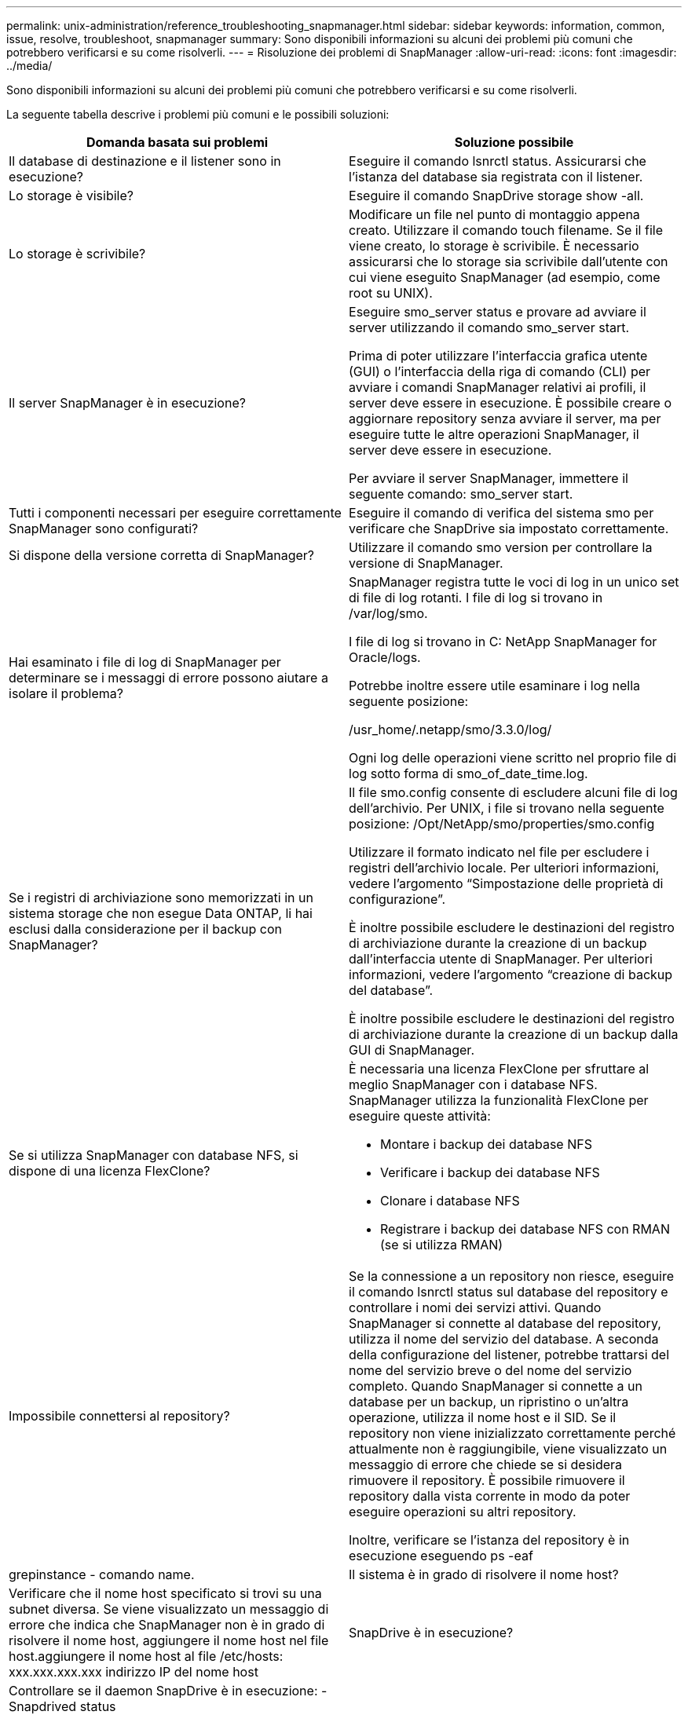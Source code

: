---
permalink: unix-administration/reference_troubleshooting_snapmanager.html 
sidebar: sidebar 
keywords: information, common, issue, resolve, troubleshoot, snapmanager 
summary: Sono disponibili informazioni su alcuni dei problemi più comuni che potrebbero verificarsi e su come risolverli. 
---
= Risoluzione dei problemi di SnapManager
:allow-uri-read: 
:icons: font
:imagesdir: ../media/


[role="lead"]
Sono disponibili informazioni su alcuni dei problemi più comuni che potrebbero verificarsi e su come risolverli.

La seguente tabella descrive i problemi più comuni e le possibili soluzioni:

|===
| Domanda basata sui problemi | Soluzione possibile 


 a| 
Il database di destinazione e il listener sono in esecuzione?
 a| 
Eseguire il comando lsnrctl status. Assicurarsi che l'istanza del database sia registrata con il listener.



 a| 
Lo storage è visibile?
 a| 
Eseguire il comando SnapDrive storage show -all.



 a| 
Lo storage è scrivibile?
 a| 
Modificare un file nel punto di montaggio appena creato. Utilizzare il comando touch filename. Se il file viene creato, lo storage è scrivibile. È necessario assicurarsi che lo storage sia scrivibile dall'utente con cui viene eseguito SnapManager (ad esempio, come root su UNIX).



 a| 
Il server SnapManager è in esecuzione?
 a| 
Eseguire smo_server status e provare ad avviare il server utilizzando il comando smo_server start.

Prima di poter utilizzare l'interfaccia grafica utente (GUI) o l'interfaccia della riga di comando (CLI) per avviare i comandi SnapManager relativi ai profili, il server deve essere in esecuzione. È possibile creare o aggiornare repository senza avviare il server, ma per eseguire tutte le altre operazioni SnapManager, il server deve essere in esecuzione.

Per avviare il server SnapManager, immettere il seguente comando: smo_server start.



 a| 
Tutti i componenti necessari per eseguire correttamente SnapManager sono configurati?
 a| 
Eseguire il comando di verifica del sistema smo per verificare che SnapDrive sia impostato correttamente.



 a| 
Si dispone della versione corretta di SnapManager?
 a| 
Utilizzare il comando smo version per controllare la versione di SnapManager.



 a| 
Hai esaminato i file di log di SnapManager per determinare se i messaggi di errore possono aiutare a isolare il problema?
 a| 
SnapManager registra tutte le voci di log in un unico set di file di log rotanti. I file di log si trovano in /var/log/smo.

I file di log si trovano in C: NetApp SnapManager for Oracle/logs.

Potrebbe inoltre essere utile esaminare i log nella seguente posizione:

/usr_home/.netapp/smo/3.3.0/log/

Ogni log delle operazioni viene scritto nel proprio file di log sotto forma di smo_of_date_time.log.



 a| 
Se i registri di archiviazione sono memorizzati in un sistema storage che non esegue Data ONTAP, li hai esclusi dalla considerazione per il backup con SnapManager?
 a| 
Il file smo.config consente di escludere alcuni file di log dell'archivio. Per UNIX, i file si trovano nella seguente posizione: /Opt/NetApp/smo/properties/smo.config

Utilizzare il formato indicato nel file per escludere i registri dell'archivio locale. Per ulteriori informazioni, vedere l'argomento "`Simpostazione delle proprietà di configurazione`".

È inoltre possibile escludere le destinazioni del registro di archiviazione durante la creazione di un backup dall'interfaccia utente di SnapManager. Per ulteriori informazioni, vedere l'argomento "`creazione di backup del database`".

È inoltre possibile escludere le destinazioni del registro di archiviazione durante la creazione di un backup dalla GUI di SnapManager.



 a| 
Se si utilizza SnapManager con database NFS, si dispone di una licenza FlexClone?
 a| 
È necessaria una licenza FlexClone per sfruttare al meglio SnapManager con i database NFS. SnapManager utilizza la funzionalità FlexClone per eseguire queste attività:

* Montare i backup dei database NFS
* Verificare i backup dei database NFS
* Clonare i database NFS
* Registrare i backup dei database NFS con RMAN (se si utilizza RMAN)




 a| 
Impossibile connettersi al repository?
 a| 
Se la connessione a un repository non riesce, eseguire il comando lsnrctl status sul database del repository e controllare i nomi dei servizi attivi. Quando SnapManager si connette al database del repository, utilizza il nome del servizio del database. A seconda della configurazione del listener, potrebbe trattarsi del nome del servizio breve o del nome del servizio completo. Quando SnapManager si connette a un database per un backup, un ripristino o un'altra operazione, utilizza il nome host e il SID. Se il repository non viene inizializzato correttamente perché attualmente non è raggiungibile, viene visualizzato un messaggio di errore che chiede se si desidera rimuovere il repository. È possibile rimuovere il repository dalla vista corrente in modo da poter eseguire operazioni su altri repository.

Inoltre, verificare se l'istanza del repository è in esecuzione eseguendo ps -eaf



| grepinstance - comando name.  a| 
Il sistema è in grado di risolvere il nome host?



 a| 
Verificare che il nome host specificato si trovi su una subnet diversa. Se viene visualizzato un messaggio di errore che indica che SnapManager non è in grado di risolvere il nome host, aggiungere il nome host nel file host.aggiungere il nome host al file /etc/hosts: xxx.xxx.xxx.xxx indirizzo IP del nome host
 a| 
SnapDrive è in esecuzione?



 a| 
Controllare se il daemon SnapDrive è in esecuzione: -Snapdrived status

Se il daemon non è in esecuzione, viene visualizzato un messaggio che indica la presenza di un errore di connessione.
 a| 
Quali sistemi storage sono configurati per l'accesso con SnapDrive?



 a| 
Eseguire il comando: -SnapDrive config list
 a| 
In che modo è possibile migliorare le prestazioni dell'interfaccia grafica di SnapManager?



 a| 
* Assicurarsi di disporre di credenziali utente valide per il repository, l'host del profilo e il profilo.
+
Se la credenziale non è valida, cancellare le credenziali dell'utente per il repository, l'host del profilo e il profilo. Ripristinare le stesse credenziali utente impostate in precedenza per il repository, l'host del profilo e il profilo. Per ulteriori informazioni sulla nuova impostazione delle credenziali utente, vedere "`Simpostazione delle credenziali dopo la cancellazione della cache delle credenziali`".

* Chiudere i profili inutilizzati.
+
Se il numero di profili aperti è maggiore, le prestazioni della GUI di SnapManager rallentano.

* Verificare che sia stato attivato l'opzione *Apri all'avvio* nella finestra Preferenze utente nel menu *Amministratore*, dalla GUI di SnapManager.
+
Se questa opzione è attivata, il file di configurazione utente (user.config) disponibile in /root/.netapp/smo/3.3.0/gui/state viene visualizzato come openOnStartup=PROFILE.

+
Poiché l'opzione *Apri all'avvio* è attivata, è necessario controllare i profili aperti di recente dalla GUI di SnapManager, utilizzando lastOpenProfiles nel file di configurazione utente (user.config): LastOpenProfiles=PROFILE1,PROFILE2,PROFILE3,...

+
È possibile eliminare i nomi dei profili elencati e mantenere sempre aperto un numero minimo di profili.

* L'aggiornamento del profilo protetto richiede più tempo rispetto al profilo non protetto.
+
Il profilo protetto viene aggiornato a un intervallo di tempo, in base al valore specificato nel parametro protectionStatusRefreshRate del file di configurazione utente (user.config).

+
È possibile aumentare il valore dal valore predefinito (300 secondi) in modo che i profili protetti vengano aggiornati solo dopo un intervallo di tempo specificato.

* Prima di installare la nuova versione di SnapManager nell'ambiente basato su UNIX, eliminare le voci sul lato client di SnapManager disponibili nel seguente percorso:
+
/root/.netapp


 a| 
L'aggiornamento dell'interfaccia grafica di SnapManager richiede più tempo quando vengono avviate e eseguite contemporaneamente più operazioni SnapManager in background. Quando si fa clic con il pulsante destro del mouse sul backup (che è già stato eliminato ma viene ancora visualizzato nella GUI di SnapManager), le opzioni di backup per tale backup non vengono attivate nella finestra Backup o clonazione.



 a| 
È necessario attendere l'aggiornamento della GUI di SnapManager, quindi verificare lo stato del backup.
 a| 
Cosa fareste quando il database Oracle non è impostato in inglese?



 a| 
Le operazioni di SnapManager potrebbero non riuscire se la lingua di un database Oracle non è impostata sull'inglese. Impostare la lingua del database Oracle sull'inglese:

. Aggiungere quanto segue sotto i commenti iniziali in /etc/init.d/smo_server
+
** NLS_LANG=America_americana
** Esportare NLS_LANG


. Riavviare il server SnapManager utilizzando il seguente comando: Riavvio smo_server



NOTE: Se gli script di accesso come .bash_profile, .bashrc e .cshrc per l'utente Oracle sono impostati su NLS_LANG, è necessario modificare lo script in modo da non sovrascrivere NLS_LANG.
 a| 
Cosa fare quando l'operazione di pianificazione del backup non riesce se il database del repository punta a più di un IP e ciascun IP ha un nome host diverso?



 a| 
. Arrestare il server SnapManager.
. Eliminare i file di pianificazione nella directory del repository dagli host in cui si desidera attivare la pianificazione del backup.
+
I nomi dei file di pianificazione possono essere nei seguenti formati:

+
** repository nome database repository host repo porta
** Repository-repo_username_database_name-repository_host-repo_port *Nota:* è necessario assicurarsi di eliminare il file di pianificazione nel formato che corrisponde ai dettagli del repository.


. Riavviare il server SnapManager.
. Aprire altri profili nello stesso repository dall'interfaccia grafica di SnapManager per assicurarsi di non perdere alcuna informazione di pianificazione di tali profili.

 a| 
Cosa fare quando l'operazione SnapManager non riesce e si verifica un errore di blocco del file delle credenziali?



 a| 
SnapManager blocca il file delle credenziali prima dell'aggiornamento e lo sblocca dopo l'aggiornamento.quando più operazioni vengono eseguite contemporaneamente, una delle operazioni potrebbe bloccare il file delle credenziali per aggiornarlo. Se un'altra operazione tenta di accedere contemporaneamente al file di credenziale bloccato, l'operazione non riesce e viene visualizzato un errore di blocco del file.

Configurare i seguenti parametri nel file smo.config in base alla frequenza delle operazioni simultanee:

* FileLock.RetryInterval = 100 millisecondi
* FileLock.timeout = 5000 millisecondi



NOTE: I valori assegnati ai parametri devono essere espressi in millisecondi.
 a| 
Cosa fare quando lo stato intermedio dell'operazione di verifica del backup viene visualizzato come non riuscito nella scheda Monitor anche se l'operazione di verifica del backup è ancora in esecuzione?



 a| 
Il messaggio di errore viene registrato nel file sm_gui.log. Per determinare i nuovi valori dei parametri Operation.heartbeatInterval e Operation.heartbeatThreshold, consultare il file di log per risolvere il problema.

. Aggiungere i seguenti parametri nel file smo.config:
+
** Operation.heartbeatInterval = 5000
** Operation.heartbeatThreshold = 5000 il valore predefinito assegnato da SnapManager è 5000.


. Assegnare i nuovi valori a questi parametri.
+

NOTE: I valori assegnati ai parametri devono essere espressi in millisecondi.

. Riavviare il server SnapManager ed eseguire nuovamente l'operazione.

 a| 
Cosa fare quando si verifica un problema di spazio heap?



 a| 
Quando si verifica un problema di spazio heap durante le operazioni di SnapManager per Oracle, è necessario eseguire le seguenti operazioni:

. Accedere alla directory di installazione di SnapManager per Oracle.
. Aprire il file launchjava dal percorso installationdirectory/bin/launchjava.
. Aumentare il valore del parametro java -Xmx160m heap-space.
+
Ad esempio, è possibile aumentare il valore predefinito da 160 m a 200 m.

+

NOTE: Se nelle versioni precedenti di SnapManager per Oracle è stato aumentato il valore del parametro Java heap-space, è necessario conservare tale valore.


 a| 
Cosa fare se non si possono utilizzare i backup protetti per il ripristino o la clonazione?



 a| 
Questo problema si verifica se si utilizza SnapManager 3.3.1 con Clustered Data ONTAP e si è eseguito l'aggiornamento a SnapManager 3.4. I backup sono stati protetti mediante post-script in SnapManager 3.3.1. A partire da SnapManager 3.4, i backup vengono protetti utilizzando i criteri _SnapManager_cDOT_Mirror_ o _SnapManager_cDOT_Vault_ selezionati durante la creazione di un profilo.dopo l'aggiornamento a SnapManager 3.4, è possibile che si stiano ancora utilizzando i profili precedenti e che i backup siano protetti mediante script di backup, Tuttavia, non è possibile utilizzarli per il ripristino o la clonazione utilizzando SnapManager.

Aggiornare il profilo e selezionare la policy _SnapManager_cDOT_Mirror_ o _SnapManager_cDOT_Vault_ ed eliminare il post-script utilizzato per la protezione dei dati in SnapManager 3.3.1.
 a| 
Cosa fare se i backup pianificati non vengono protetti (SnapVault)?

|===